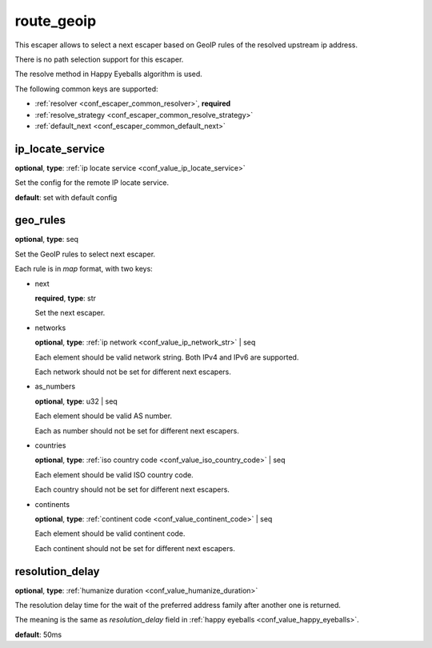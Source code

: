 .. _configuration_escaper_route_geoip:

route_geoip
===========

This escaper allows to select a next escaper based on GeoIP rules of the resolved upstream ip address.

There is no path selection support for this escaper.

The resolve method in Happy Eyeballs algorithm is used.

The following common keys are supported:

* :ref:`resolver <conf_escaper_common_resolver>`, **required**
* :ref:`resolve_strategy <conf_escaper_common_resolve_strategy>`
* :ref:`default_next <conf_escaper_common_default_next>`

ip_locate_service
-----------------

**optional**, **type**: :ref:`ip locate service <conf_value_ip_locate_service>`

Set the config for the remote IP locate service.

**default**: set with default config

.. versionadded:: 1.9.1

geo_rules
---------

**optional**, **type**: seq

Set the GeoIP rules to select next escaper.

Each rule is in *map* format, with two keys:

* next

  **required**, **type**: str

  Set the next escaper.

* networks

  **optional**, **type**: :ref:`ip network <conf_value_ip_network_str>` | seq

  Each element should be valid network string. Both IPv4 and IPv6 are supported.

  Each network should not be set for different next escapers.

* as_numbers

  **optional**, **type**: u32 | seq

  Each element should be valid AS number.

  Each as number should not be set for different next escapers.

* countries

  **optional**, **type**: :ref:`iso country code <conf_value_iso_country_code>` | seq

  Each element should be valid ISO country code.

  Each country should not be set for different next escapers.

* continents

  **optional**, **type**: :ref:`continent code <conf_value_continent_code>` | seq

  Each element should be valid continent code.

  Each continent should not be set for different next escapers.

resolution_delay
----------------

**optional**, **type**: :ref:`humanize duration <conf_value_humanize_duration>`

The resolution delay time for the wait of the preferred address family after another one is returned.

The meaning is the same as *resolution_delay* field in :ref:`happy eyeballs <conf_value_happy_eyeballs>`.

**default**: 50ms

.. versionadded:: 1.5.5
